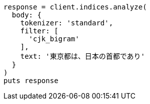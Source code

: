 [source, ruby]
----
response = client.indices.analyze(
  body: {
    tokenizer: 'standard',
    filter: [
      'cjk_bigram'
    ],
    text: '東京都は、日本の首都であり'
  }
)
puts response
----
